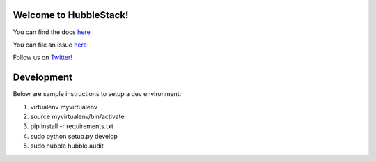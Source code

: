 Welcome to HubbleStack!
=======================

You can find the docs `here <https://docs.hubblestack.io>`_

You can file an issue `here <https://github.com/hubblestack/hubble/issues/new>`_

Follow us on `Twitter! <https://twitter.com/hubblestack>`_

Development
===========
Below are sample instructions to setup a dev environment:

1. virtualenv myvirtualenv
2. source myvirtualenv/bin/activate
3. pip install -r requirements.txt
4. sudo python setup.py develop
5. sudo hubble hubble.audit
